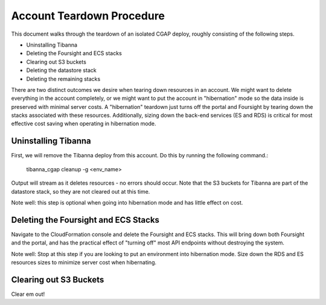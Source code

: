 ==========================
Account Teardown Procedure
==========================

This document walks through the teardown of an isolated CGAP deploy, roughly consisting of the
following steps.

* Uninstalling Tibanna
* Deleting the Foursight and ECS stacks
* Clearing out S3 buckets
* Deleting the datastore stack
* Deleting the remaining stacks

There are two distinct outcomes we desire when tearing down resources in an account. We might want
to delete everything in the account completely, or we might want to put the account in "hibernation"
mode so the data inside is preserved with minimal server costs. A "hibernation" teardown just
turns off the portal and Foursight by tearing down the stacks associated with these resources.
Additionally, sizing down the back-end services (ES and RDS) is critical for most effective cost
saving when operating in hibernation mode.

Uninstalling Tibanna
--------------------

First, we will remove the Tibanna deploy from this account. Do this by running the following command.:

     tibanna_cgap cleanup -g <env_name>

Output will stream as it deletes resources - no errors should occur. Note that the S3 buckets
for Tibanna are part of the datastore stack, so they are not cleared out at this time.

Note well: this step is optional when going into hibernation mode and has little effect on cost.

Deleting the Foursight and ECS Stacks
-------------------------------------

Navigate to the CloudFormation console and delete the Foursight and ECS stacks. This will bring
down both Foursight and the portal, and has the practical effect of "turning off" most API endpoints
without destroying the system.

Note well: Stop at this step if you are looking to put an environment into hibernation mode.
Size down the RDS and ES resources sizes to minimize server cost when hibernating.

Clearing out S3 Buckets
-----------------------

Clear em out!